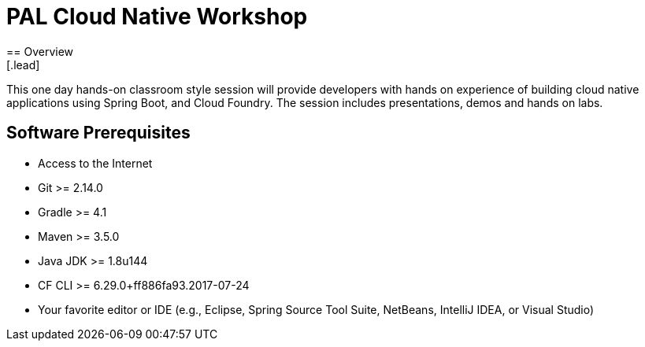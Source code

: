 = PAL Cloud Native Workshop
== Overview
[.lead]
This one day hands-on classroom style session will provide developers with hands on experience of building cloud native applications using Spring Boot, and Cloud Foundry. The session includes presentations, demos and hands on labs.

== Software Prerequisites

 * Access to the Internet
 * Git >= 2.14.0
 * Gradle >= 4.1
 * Maven >= 3.5.0
 * Java JDK >= 1.8u144
 * CF CLI >= 6.29.0+ff886fa93.2017-07-24
 * Your favorite editor or IDE (e.g., Eclipse, Spring Source Tool Suite, NetBeans, IntelliJ IDEA, or Visual Studio)
